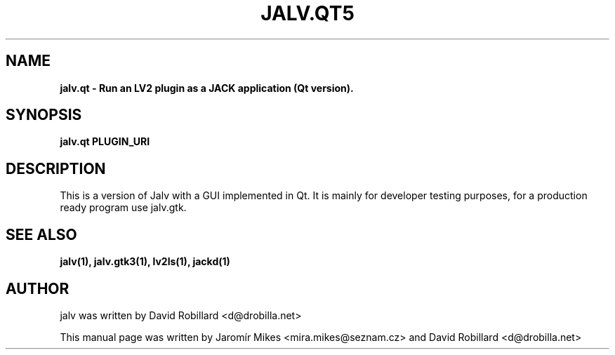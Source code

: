 .TH JALV.QT5 1 "19 Apr 2012"

.SH NAME
.B jalv.qt \- Run an LV2 plugin as a JACK application (Qt version).

.SH SYNOPSIS
.B jalv.qt PLUGIN_URI

.SH DESCRIPTION

This is a version of Jalv with a GUI implemented in Qt.  It is mainly for
developer testing purposes, for a production ready program use jalv.gtk.

.SH "SEE ALSO"
.BR jalv(1),
.BR jalv.gtk3(1),
.BR lv2ls(1),
.BR jackd(1)

.SH AUTHOR
jalv was written by David Robillard <d@drobilla.net>
.PP
This manual page was written by Jaromír Mikes <mira.mikes@seznam.cz>
and David Robillard <d@drobilla.net>
